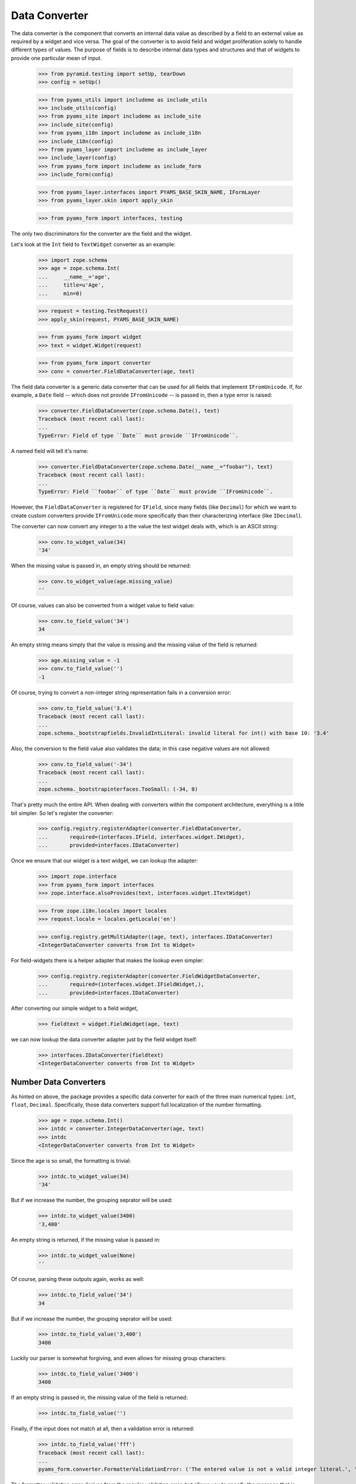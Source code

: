 ==============
Data Converter
==============

The data converter is the component that converts an internal data value as
described by a field to an external value as required by a widget and vice
versa. The goal of the converter is to avoid field and widget proliferation
solely to handle different types of values. The purpose of fields is to
describe internal data types and structures and that of widgets to provide one
particular mean of input.

  >>> from pyramid.testing import setUp, tearDown
  >>> config = setUp()

  >>> from pyams_utils import includeme as include_utils
  >>> include_utils(config)
  >>> from pyams_site import includeme as include_site
  >>> include_site(config)
  >>> from pyams_i18n import includeme as include_i18n
  >>> include_i18n(config)
  >>> from pyams_layer import includeme as include_layer
  >>> include_layer(config)
  >>> from pyams_form import includeme as include_form
  >>> include_form(config)

  >>> from pyams_layer.interfaces import PYAMS_BASE_SKIN_NAME, IFormLayer
  >>> from pyams_layer.skin import apply_skin

  >>> from pyams_form import interfaces, testing

The only two discriminators for the converter are the field and the widget.

Let's look at the ``Int`` field to ``TextWidget`` converter as an example:

  >>> import zope.schema
  >>> age = zope.schema.Int(
  ...     __name__='age',
  ...     title=u'Age',
  ...     min=0)

  >>> request = testing.TestRequest()
  >>> apply_skin(request, PYAMS_BASE_SKIN_NAME)

  >>> from pyams_form import widget
  >>> text = widget.Widget(request)

  >>> from pyams_form import converter
  >>> conv = converter.FieldDataConverter(age, text)

The field data converter is a generic data converter that can be used for all
fields that implement ``IFromUnicode``. If, for example, a ``Date`` field
-- which does not provide ``IFromUnicode`` -- is passed in, then a type error
is raised:

  >>> converter.FieldDataConverter(zope.schema.Date(), text)
  Traceback (most recent call last):
  ...
  TypeError: Field of type ``Date`` must provide ``IFromUnicode``.

A named field will tell it's name:

  >>> converter.FieldDataConverter(zope.schema.Date(__name__="foobar"), text)
  Traceback (most recent call last):
  ...
  TypeError: Field ``foobar`` of type ``Date`` must provide ``IFromUnicode``.

However, the ``FieldDataConverter`` is registered for ``IField``, since many
fields (like ``Decimal``) for which we want to create custom converters
provide ``IFromUnicode`` more specifically than their characterizing interface
(like ``IDecimal``).

The converter can now convert any integer to a the value the test widget deals
with, which is an ASCII string:

  >>> conv.to_widget_value(34)
  '34'

When the missing value is passed in, an empty string should be returned:

  >>> conv.to_widget_value(age.missing_value)
  ''

Of course, values can also be converted from a widget value to field value:

  >>> conv.to_field_value('34')
  34

An empty string means simply that the value is missing and the missing value
of the field is returned:

  >>> age.missing_value = -1
  >>> conv.to_field_value('')
  -1

Of course, trying to convert a non-integer string representation fails in a
conversion error:

  >>> conv.to_field_value('3.4')
  Traceback (most recent call last):
  ...
  zope.schema._bootstrapfields.InvalidIntLiteral: invalid literal for int() with base 10: '3.4'

Also, the conversion to the field value also validates the data; in this case
negative values are not allowed:

  >>> conv.to_field_value('-34')
  Traceback (most recent call last):
  ...
  zope.schema._bootstrapinterfaces.TooSmall: (-34, 0)

That's pretty much the entire API. When dealing with converters within the
component architecture, everything is a little bit simpler. So let's register
the converter:

  >>> config.registry.registerAdapter(converter.FieldDataConverter,
  ...       required=(interfaces.IField, interfaces.widget.IWidget),
  ...       provided=interfaces.IDataConverter)

Once we ensure that our widget is a text widget, we can lookup the adapter:

  >>> import zope.interface
  >>> from pyams_form import interfaces
  >>> zope.interface.alsoProvides(text, interfaces.widget.ITextWidget)

  >>> from zope.i18n.locales import locales
  >>> request.locale = locales.getLocale('en')

  >>> config.registry.getMultiAdapter((age, text), interfaces.IDataConverter)
  <IntegerDataConverter converts from Int to Widget>

For field-widgets there is a helper adapter that makes the lookup even
simpler:

  >>> config.registry.registerAdapter(converter.FieldWidgetDataConverter,
  ...       required=(interfaces.widget.IFieldWidget,),
  ...       provided=interfaces.IDataConverter)

After converting our simple widget to a field widget,

  >>> fieldtext = widget.FieldWidget(age, text)

we can now lookup the data converter adapter just by the field widget itself:

  >>> interfaces.IDataConverter(fieldtext)
  <IntegerDataConverter converts from Int to Widget>


Number Data Converters
----------------------

As hinted on above, the package provides a specific data converter for each of
the three main numerical types: ``int``, ``float``, ``Decimal``. Specifically,
those data converters support full localization of the number formatting.

  >>> age = zope.schema.Int()
  >>> intdc = converter.IntegerDataConverter(age, text)
  >>> intdc
  <IntegerDataConverter converts from Int to Widget>

Since the age is so small, the formatting is trivial:

  >>> intdc.to_widget_value(34)
  '34'

But if we increase the number, the grouping seprator will be used:

  >>> intdc.to_widget_value(3400)
  '3,400'

An empty string is returned, if the missing value is passed in:

  >>> intdc.to_widget_value(None)
  ''

Of course, parsing these outputs again, works as well:

  >>> intdc.to_field_value('34')
  34

But if we increase the number, the grouping seprator will be used:

  >>> intdc.to_field_value('3,400')
  3400

Luckily our parser is somewhat forgiving, and even allows for missing group
characters:

  >>> intdc.to_field_value('3400')
  3400

If an empty string is passed in, the missing value of the field is returned:

  >>> intdc.to_field_value('')

Finally, if the input does not match at all, then a validation error is
returned:

  >>> intdc.to_field_value('fff')
  Traceback (most recent call last):
  ...
  pyams_form.converter.FormatterValidationError: ('The entered value is not a valid integer literal.', 'fff')

The formatter validation error derives from the regular validation error, but
allows you to specify the message that is output when asked for the
documentation:

  >>> err = converter.FormatterValidationError('Something went wrong.', None)
  >>> err.doc()
  'Something went wrong.'

Let's now look at the float data converter.

  >>> rating = zope.schema.Float()
  >>> floatdc = converter.FloatDataConverter(rating, text)
  >>> floatdc
  <FloatDataConverter converts from Float to Widget>

Again, you can format and parse values:

  >>> floatdc.to_widget_value(7.43)
  '7.43'
  >>> floatdc.to_widget_value(10239.43)
  '10,239.43'

  >>> floatdc.to_field_value('7.43') == 7.43
  True
  >>> type(floatdc.to_field_value('7.43'))
  <class 'float'>
  >>> floatdc.to_field_value('10,239.43')
  10239.43

The error message, however, is customized to the floating point:

  >>> floatdc.to_field_value('fff')
  Traceback (most recent call last):
  ...
  pyams_form.converter.FormatterValidationError: ('The entered value is not a valid decimal literal.', 'fff')

The decimal converter works like the other two before.

  >>> money = zope.schema.Decimal()
  >>> decimaldc = converter.DecimalDataConverter(money, text)
  >>> decimaldc
  <DecimalDataConverter converts from Decimal to Widget>

Formatting and parsing should work just fine:

  >>> import decimal

  >>> decimaldc.to_widget_value(decimal.Decimal('7.43'))
  '7.43'
  >>> decimaldc.to_widget_value(decimal.Decimal('10239.43'))
  '10,239.43'

  >>> decimaldc.to_field_value('7.43')
  Decimal('7.43')
  >>> decimaldc.to_field_value('10,239.43')
  Decimal('10239.43')

Again, the error message, is customized to the floating point:

  >>> floatdc.to_field_value('fff')
  Traceback (most recent call last):
  ...
  pyams_form.converter.FormatterValidationError: ('The entered value is not a valid decimal literal.', 'fff')


Bool Data Converter
---------------------

  >>> yesno = zope.schema.Bool()
  >>> yesnowidget = widget.Widget(request)
  >>> conv = converter.FieldDataConverter(yesno, yesnowidget)
  >>> conv.to_widget_value(True)
  'True'

  >>> conv.to_widget_value(False)
  'False'


Text Data Converters
----------------------

Users often add empty spaces by mistake, for example when copy-pasting content
into the form.

  >>> name = zope.schema.TextLine()
  >>> namewidget = widget.Widget(request)
  >>> conv = converter.FieldDataConverter(name, namewidget)
  >>> conv.to_field_value('Einstein ')
  'Einstein'


Date Data Converter
-------------------

Since the ``Date`` field does not provide ``IFromUnicode``, we have to provide
a custom data converter. This default one is not very sophisticated and is
inteded for use with the text widget:

  >>> date = zope.schema.Date()

  >>> ddc = converter.DateDataConverter(date, text)
  >>> ddc
  <DateDataConverter converts from Date to Widget>

Dates are simply converted to ISO format:

  >>> import datetime
  >>> bday = datetime.date(1980, 1, 25)

  >>> ddc.to_widget_value(bday)
  '1/25/80'

If the date is the missing value, an empty string is returned:

  >>> ddc.to_widget_value(None)
  ''

The converter only knows how to convert this particular format back to a
datetime value:

  >>> ddc.to_field_value('1/25/80')
  datetime.date(1980, 1, 25)

By default the converter converts missing input to missin_input value:

  >>> ddc.to_field_value('') is None
  True

If the passed in string cannot be parsed, a formatter validation error is
raised:

  >>> ddc.to_field_value('8.6.07')
  Traceback (most recent call last):
  ...
  pyams_form.converter.FormatterValidationError: ("The datetime string did not match the pattern 'M/d/yy'.", '8.6.07')

Time Data Converter
-------------------

Since the ``Time`` field does not provide ``IFromUnicode``, we have to provide
a custom data converter. This default one is not very sophisticated and is
inteded for use with the text widget:

  >>> time = zope.schema.Time()

  >>> tdc = converter.TimeDataConverter(time, text)
  >>> tdc
  <TimeDataConverter converts from Time to Widget>

Dates are simply converted to ISO format:

  >>> noon = datetime.time(12, 0, 0)

  >>> tdc.to_widget_value(noon)
  '12:00 PM'

The converter only knows how to convert this particular format back to a
datetime value:

  >>> tdc.to_field_value('12:00 PM')
  datetime.time(12, 0)

By default the converter converts missing input to missin_input value:

  >>> tdc.to_field_value('') is None
  True


Datetime Data Converter
-----------------------

Since the ``Datetime`` field does not provide ``IFromUnicode``, we have to
provide a custom data converter. This default one is not very sophisticated
and is inteded for use with the text widget:

  >>> dtField = zope.schema.Datetime()

  >>> dtdc = converter.DatetimeDataConverter(dtField, text)
  >>> dtdc
  <DatetimeDataConverter converts from Datetime to Widget>

Dates are simply converted to ISO format:

  >>> bdayNoon = datetime.datetime(1980, 1, 25, 12, 0, 0)

  >>> dtdc.to_widget_value(bdayNoon)
  '1/25/80 12:00 PM'

The converter only knows how to convert this particular format back to a
datetime value:

  >>> dtdc.to_field_value('1/25/80 12:00 PM')
  datetime.datetime(1980, 1, 25, 12, 0)

By default the converter converts missing input to missin_input value:

  >>> dtdc.to_field_value('') is None
  True


Timedelta Data Converter
------------------------

Since the ``Timedelta`` field does not provide ``IFromUnicode``, we have to
provide a custom data converter. This default one is not very sophisticated
and is inteded for use with the text widget:

  >>> timedelta = zope.schema.Timedelta()

  >>> tddc = converter.TimedeltaDataConverter(timedelta, text)
  >>> tddc
  <TimedeltaDataConverter converts from Timedelta to Widget>

Dates are simply converted to ISO format:

  >>> allOnes = datetime.timedelta(1, 3600+60+1)

  >>> tddc.to_widget_value(allOnes)
  '1 day, 1:01:01'

The converter only knows how to convert this particular format back to a
datetime value:

  >>> fv = tddc.to_field_value('1 day, 1:01:01')
  >>> (fv.days, fv.seconds)
  (1, 3661)

If no day is available, the following short form is used:

  >>> noDay = datetime.timedelta(0, 3600+60+1)
  >>> tddc.to_widget_value(noDay)
  '1:01:01'

And now back to the field value:

  >>> fv = tddc.to_field_value('1:01:01')
  >>> (fv.days, fv.seconds)
  (0, 3661)

By default the converter converts missing input to missin_input value:

  >>> tddc.to_field_value('') is None
  True


File Upload Data Converter
--------------------------

FileUpload is a class provided by zope.publisher package; if you choose to use
PyramidZopePublisher compatibility package, you can get this class as a widget content
value instead of Pyramid's FileStorage class.

Since the ``Bytes`` field can contain a ``FileUpload`` object, we have to make
sure we can convert ``FileUpload`` objects to bytes too.

  >>> import pyams_form.browser.file
  >>> fileWidget = pyams_form.browser.file.FileWidget(request)
  >>> bytes = zope.schema.Bytes()

  >>> fudc = converter.FileUploadDataConverter(bytes, fileWidget)
  >>> fudc
  <FileUploadDataConverter converts from Bytes to FileWidget>

The file upload widget usually provides a file object. But sometimes is also
provides a string:

  >>> simple = 'foobar'
  >>> fudc.to_field_value(simple)
  b'foobar'

Let's try first by using a CGI ``FieldStorage`` object:

  >>> from io import BytesIO
  >>> from webob.compat import cgi_FieldStorage
  >>> myfile = BytesIO(b'Standard WebOb file contents.')
  >>> myFieldStorage = cgi_FieldStorage(fp=myfile, environ={'REQUEST_METHOD': 'POST'})

Let's try to convert the input now:

  >>> fudc.to_field_value(myFieldStorage)
  b'Standard WebOb file contents.'

The converter can also convert ``FileUpload`` objects. So we need to setup a
fields storage stub ...

  >>> class FieldStorageStub:
  ...     def __init__(self, file):
  ...         self.file = file
  ...         self.headers = {}
  ...         self.filename = 'foo.bar'

and a ``FileUpload`` component:

  >>> from zope.publisher.browser import FileUpload
  >>> myfile = BytesIO(b'File upload contents.')
  >>> aFieldStorage = FieldStorageStub(myfile)
  >>> myUpload = FileUpload(aFieldStorage)

Let's try to convert the input now:

  >>> fudc.to_field_value(myUpload)
  b'File upload contents.'

By default the converter converts missing input to the ``NOT_CHANGED`` value:

  >>> fudc.to_field_value('')
  <NOT_CHANGED>

This allows machinery later to ignore the field without sending all the data
around.

If we get an empty filename in a ``FileUpload`` object, we also get the
``missing_value``. But this really means that there was an error somewhere in
the upload, since you are normaly not able to upload a file without a filename:

  >>> class EmptyFilenameFieldStorageStub:
  ...     def __init__(self, file):
  ...         self.file = file
  ...         self.headers = {}
  ...         self.filename = ''
  >>> myfile = BytesIO(b'')
  >>> aFieldStorage = EmptyFilenameFieldStorageStub(myfile)
  >>> myUpload = FileUpload(aFieldStorage)
  >>> bytes = zope.schema.Bytes()
  >>> fudc = converter.FileUploadDataConverter(bytes, fileWidget)
  >>> fudc.to_field_value(myUpload) is None
  True

There is also a ``ValueError`` if we don't get a seekable file from the
``FieldStorage`` during the upload:

  >>> myfile = ''
  >>> aFieldStorage = FieldStorageStub(myfile)
  >>> myUpload = FileUpload(aFieldStorage)
  >>> bytes = zope.schema.Bytes()
  >>> fudc = converter.FileUploadDataConverter(bytes, fileWidget)
  >>> fudc.to_field_value(myUpload) is None
  Traceback (most recent call last):
  ...
  ValueError: ('Bytes data are not a file object', ...AttributeError...)

When converting to the widget value, not conversion should be done, since
bytes are not convertable in that sense.

  >>> fudc.to_widget_value(b'\x89PNG\r\n\x1a\n\x00\x00\x00\rIHDR\x00\x00\x04')

When the file upload widget is not used and a text-based widget is desired,
then the regular field data converter will be chosen. Using a text widget,
however, must be setup manually in the form with code like this::

  fields['bytesField'].widget_factory = TextWidget


Sequence Data Converter
-----------------------

For widgets and fields that work with choices of a sequence, a special data
converter is required that works with terms. A prime example is a choice
field. Before we can use the converter, we have to register some adapters:

  >>> from pyams_form import term
  >>> import zc.sourcefactory.browser.source
  >>> import zc.sourcefactory.browser.token
  >>> config.registry.registerAdapter(zc.sourcefactory.browser.source.FactoredTerms,
  ...       required=(zc.sourcefactory.source.FactoredSource, IFormLayer),
  ...       provided=interfaces.ITerms)
  >>> config.registry.registerAdapter(zc.sourcefactory.browser.token.fromInteger,
  ...       required=(int,),
  ...       provided=zc.sourcefactory.interfaces.IToken)

The choice fields can be used together with vocabularies and sources.


Using vocabulary
~~~~~~~~~~~~~~~~

Let's now create a choice field (using a vocabulary) and a widget:

  >>> from zope.schema.vocabulary import SimpleVocabulary

  >>> gender = zope.schema.Choice(
  ...     vocabulary = SimpleVocabulary([
  ...              SimpleVocabulary.createTerm(0, 'm', 'male'),
  ...              SimpleVocabulary.createTerm(1, 'f', 'female'),
  ...              ]) )

  >>> from pyams_form import widget
  >>> seqWidget = widget.SequenceWidget(request)
  >>> seqWidget.field = gender

We now use the field and widget to instantiate the converter:

  >>> sdv = converter.SequenceDataConverter(gender, seqWidget)

We can now convert a real value to a widget value, which will be the term's
token:

  >>> sdv.to_widget_value(0)
  ['m']

The result is always a sequence, since sequence widgets only deal collections
of values. Of course, we can convert the widget value back to an internal
value:

  >>> sdv.to_field_value(['m'])
  0

Sometimes a field is not required. In those cases, the internal value is the
missing value of the field. The converter interprets that as no value being
selected:

  >>> gender.missing_value = 'missing'

  >>> sdv.to_widget_value(gender.missing_value)
  []

If the internal value is not a valid item in the terms, it is treated as
missing:

  >>> sdv.to_widget_value(object())
  []

If "no value" has been specified in the widget, the missing value
of the field is returned:

  >>> sdv.to_field_value([u'--NOVALUE--'])
  'missing'

An empty list will also cause the missing value to be returned:

  >>> sdv.to_field_value([])
  'missing'

Using source
~~~~~~~~~~~~

Let's now create a choice field (using a source) and a widget:

  >>> from zc.sourcefactory.basic import BasicSourceFactory
  >>> class GenderSourceFactory(BasicSourceFactory):
  ...     _mapping = {0: u'male', 1: u'female'}
  ...     def getValues(self):
  ...         return self._mapping.keys()
  ...     def getTitle(self, value):
  ...         return self._mapping[value]
  >>> gender_source = zope.schema.Choice(
  ...     source = GenderSourceFactory())

  >>> seqWidget = widget.SequenceWidget(request)
  >>> seqWidget.field = gender_source

We now use the field and widget to instantiate the converter:

  >>> sdv = converter.SequenceDataConverter(gender, seqWidget)

We can now convert a real value to a widget value, which will be the term's
token:

  >>> sdv.to_widget_value(0)
  ['0']

The result is always a sequence, since sequence widgets only deal collections
of values. Of course, we can convert the widget value back to an internal
value:

  >>> sdv.to_field_value(['0'])
  0

Sometimes a field is not required. In those cases, the internalvalue is the
missing value of the field. The converter interprets that as no value being
selected:

  >>> gender.missing_value = 'missing'

  >>> sdv.to_widget_value(gender.missing_value)
  []

If "no value" has been specified in the widget, the missing value
of the field is returned:

  >>> sdv.to_field_value([u'--NOVALUE--'])
  'missing'

An empty list will also cause the missing value to be returned:

  >>> sdv.to_field_value([])
  'missing'


Collection Sequence Data Converter
----------------------------------

For widgets and fields that work with a sequence of choices, another data
converter is required that works with terms. A prime example is a list
field. Before we can use the converter, we have to register the terms adapters:

  >>> from pyams_form import term

Collections can also use either vocabularies or sources.

Using vocabulary
~~~~~~~~~~~~~~~~

Let's now create a list field (using the previously defined field using
a vocabulary) and a widget:

  >>> genders = zope.schema.List(value_type=gender)
  >>> seqWidget = widget.SequenceWidget(request)
  >>> seqWidget.field = genders

We now use the field and widget to instantiate the converter:

  >>> csdv = converter.CollectionSequenceDataConverter(genders, seqWidget)

We can now convert a real value to a widget value, which will be the term's
token:

  >>> csdv.to_widget_value([0])
  ['m']

The result is always a sequence, since sequence widgets only deal collections
of values. Of course, we can convert the widget value back to an internal
value:

  >>> csdv.to_field_value(['m'])
  [0]

Of course, a collection field can also have multiple values:

  >>> csdv.to_widget_value([0, 1])
  ['m', 'f']

  >>> csdv.to_field_value(['m', 'f'])
  [0, 1]

If any of the values are not a valid choice, they are simply ignored:

  >>> csdv.to_widget_value([0, 3])
  ['m']


Sometimes a field is not required. In those cases, the internal value is the
missing value of the field. The converter interprets that as no values being
given:

  >>> genders.missing_value is None
  True
  >>> csdv.to_widget_value(genders.missing_value)
  []

For some field, like the ``Set``, the collection type is a tuple. Sigh. In
these cases we use the last entry in the tuple as the type to use:

  >>> genders = zope.schema.Set(value_type=gender)
  >>> seqWidget = widget.SequenceWidget(request)
  >>> seqWidget.field = genders

  >>> csdv = converter.CollectionSequenceDataConverter(genders, seqWidget)

  >>> csdv.to_widget_value(set([0]))
  ['m']

  >>> csdv.to_field_value(['m'])
  {0}

Getting Terms
+++++++++++++

As an optimization of this converter, the converter actually does not look up
the terms itself but uses the widget's ``terms`` attribute. If the terms are
not yet retrieved, the converter will ask the widget to do so when in need.

So let's see how this works when getting the widget value:

  >>> seqWidget = widget.SequenceWidget(request)
  >>> seqWidget.field = genders

  >>> seqWidget.terms

  >>> csdv = converter.CollectionSequenceDataConverter(genders, seqWidget)
  >>> csdv.to_widget_value([0])
  ['m']

  >>> seqWidget.terms
  <pyams_form.term.CollectionTermsVocabulary object ...>

The same is true when getting the field value:

  >>> seqWidget = widget.SequenceWidget(request)
  >>> seqWidget.field = genders

  >>> seqWidget.terms

  >>> csdv = converter.CollectionSequenceDataConverter(genders, seqWidget)
  >>> csdv.to_field_value(['m'])
  {0}

  >>> seqWidget.terms
  <pyams_form.term.CollectionTermsVocabulary object ...>


Corner case: Just in case the field has a sequence as ``_type``:

  >>> class myField(zope.schema.List):
  ...     _type = (list, tuple)

  >>> genders = myField(value_type=gender)
  >>> seqWidget = widget.SequenceWidget(request)
  >>> seqWidget.field = genders

We now use the field and widget to instantiate the converter:

  >>> csdv = converter.CollectionSequenceDataConverter(genders, seqWidget)

The converter uses the latter type (tuple) to convert:

  >>> csdv.to_field_value(['m'])
  (0,)

Using source
~~~~~~~~~~~~

Let's now create a list field (using the previously defined field using
a source) and a widget:

  >>> genders_source = zope.schema.List(value_type=gender_source)
  >>> seqWidget = widget.SequenceWidget(request)
  >>> seqWidget.field = genders_source

We now use the field and widget to instantiate the converter:

  >>> csdv = converter.CollectionSequenceDataConverter(
  ...     genders_source, seqWidget)

We can now convert a real value to a widget value, which will be the term's
token:

  >>> csdv.to_widget_value([0])
  ['0']

The result is always a sequence, since sequence widgets only deal collections
of values. Of course, we can convert the widget value back to an internal
value:

  >>> csdv.to_field_value(['0'])
  [0]

For some field, like the ``Set``, the collection type is a tuple. Sigh. In
these cases we use the last entry in the tuple as the type to use:

  >>> genders_source = zope.schema.Set(value_type=gender_source)
  >>> seqWidget = widget.SequenceWidget(request)
  >>> seqWidget.field = genders_source

  >>> csdv = converter.CollectionSequenceDataConverter(
  ...     genders_source, seqWidget)

  >>> csdv.to_widget_value(set([0]))
  ['0']

  >>> csdv.to_field_value(['0'])
  {0}

Getting Terms
+++++++++++++

As an optimization of this converter, the converter actually does not look up
the terms itself but uses the widget's ``terms`` attribute. If the terms are
not yet retrieved, the converter will ask the widget to do so when in need.

So let's see how this works when getting the widget value:

  >>> seqWidget = widget.SequenceWidget(request)
  >>> seqWidget.field = genders_source

  >>> seqWidget.terms

  >>> csdv = converter.CollectionSequenceDataConverter(
  ...     genders_source, seqWidget)
  >>> csdv.to_widget_value([0])
  ['0']

  >>> seqWidget.terms
  <pyams_form.term.CollectionTermsSource object ...>

The same is true when getting the field value:

  >>> seqWidget = widget.SequenceWidget(request)
  >>> seqWidget.field = genders_source

  >>> seqWidget.terms

  >>> csdv = converter.CollectionSequenceDataConverter(
  ...     genders_source, seqWidget)
  >>> csdv.to_field_value(['0'])
  {0}

  >>> seqWidget.terms
  <pyams_form.term.CollectionTermsSource object ...>


Boolean to Single Checkbox Data Converter
-----------------------------------------

The conversion from any field to the single checkbox widget value is a special
case, because it has to be defined what selecting the value means. In the case
of the boolean field, "selected" means ``True`` and if unselected, ``False``
is returned:

  >>> boolField = zope.schema.Bool()

  >>> bscbx = converter.BoolSingleCheckboxDataConverter(boolField, seqWidget)
  >>> bscbx
  <BoolSingleCheckboxDataConverter converts from Bool to SequenceWidget>

Let's now convert boolean field to widget values:

  >>> bscbx.to_widget_value(True)
  ['selected']
  >>> bscbx.to_widget_value(False)
  []

Converting back is equally simple:

  >>> bscbx.to_field_value(['selected'])
  True
  >>> bscbx.to_field_value([])
  False

Note that this widget has no concept of missing value, since it can only
represent two states by desgin.


Text Lines Data Converter
-------------------------

For sequence widgets and fields that work with a sequence of `TextLine` value
fields, a simple data converter is required. Let's create a list of text lines
field and a widget:

  >>> languages = zope.schema.List(
  ...     value_type=zope.schema.TextLine(),
  ...     default=[],
  ...     missing_value=None,
  ...     )

  >>> from pyams_form.browser import textlines
  >>> tlWidget = textlines.TextLinesWidget(request)
  >>> tlWidget.field = languages

We now use the field and widget to instantiate the converter:

  >>> tlc = converter.TextLinesConverter(languages, tlWidget)

We can now convert a real value to a widget value:

  >>> tlc.to_widget_value(['de', 'fr', 'en'])
  'de\nfr\nen'

Empty entries are significant:

  >>> tlc.to_widget_value(['de', 'fr', 'en', ''])
  'de\nfr\nen\n'


The result is always a string, since text lines widgets only deal with textarea
as input field. Of course, we can convert the widget value back to an internal
value:

  >>> tlc.to_field_value('de\nfr\nen')
  ['de', 'fr', 'en']

Each line should be one item:

  >>> tlc.to_field_value('this morning\ntomorrow evening\nyesterday')
  ['this morning', 'tomorrow evening', 'yesterday']

Empty lines are significant:

  >>> tlc.to_field_value('de\n\nfr\nen')
  ['de', '', 'fr', 'en']

Empty lines are also significant at the end:

  >>> tlc.to_field_value('de\nfr\nen\n')
  ['de', 'fr', 'en', '']


An empty string will also cause the missing value to be returned:

  >>> tlc.to_field_value('') is None
  True

It also should work for schema fields that define their type as tuple,
for instance zope.schema.Int declares its type as (int, long).

  >>> ids = zope.schema.List(
  ...     value_type=zope.schema.Int(),
  ...     )

Let's illustrate the problem:

  >>> zope.schema.Int._type == zope.schema._compat.integer_types
  True

  Note: Should be int and long in Python 2.

The converter will use the first one.

  >>> tlWidget.field = ids
  >>> tlc = converter.TextLinesConverter(ids, tlWidget)

Of course, it still can convert to the widget value:

  >>> tlc.to_widget_value([1,2,3])
  '1\n2\n3'

And back:

  >>> tlc.to_field_value('1\n2\n3')
  [1, 2, 3]

An empty string will also cause the missing value to be returned:

  >>> tlc.to_field_value('') is None
  True

Converting Missing value to Widget value returns '':

  >>> tlc.to_widget_value(tlc.field.missing_value)
  ''

Just in case the field has sequence as its ``_type``:

  >>> class myField(zope.schema.List):
  ...     _type = (list, tuple)

  >>> ids = myField(
  ...     value_type=zope.schema.Int(),
  ...     )

The converter will use the latter one.

  >>> tlWidget.field = ids
  >>> tlc = converter.TextLinesConverter(ids, tlWidget)

Of course, it still can convert to the widget value:

  >>> tlc.to_widget_value([1,2,3])
  '1\n2\n3'

And back:

  >>> tlc.to_field_value('1\n2\n3')
  (1, 2, 3)

What if we have a wrong number:

  >>> tlc.to_field_value('1\n2\n3\nfoo')
  Traceback (most recent call last):
  ...
  pyams_form.converter.FormatterValidationError: ("invalid literal for int() with base 10: 'foo'", 'foo')


Multi Data Converter
--------------------

For multi widgets and fields that work with a sequence of other basic types, a
separate data converter is required. Let's create a list of integers field and
a widget:

  >>> numbers = zope.schema.List(
  ...     value_type=zope.schema.Int(),
  ...     default=[],
  ...     missing_value=None,
  ...     )

  >>> from pyams_form.browser import multi
  >>> multiWidget = multi.MultiWidget(request)
  >>> multiWidget.field = numbers

We now use the field and widget to instantiate the converter:

  >>> conv = converter.MultiConverter(numbers, multiWidget)

We can now convert a list of integers to the multi-widget internal
representation:

  >>> conv.to_widget_value([1, 2, 3])
  ['1', '2', '3']

If the value is the missing value, an empty list is returned:

  >>> conv.to_widget_value(None)
  []

Now, let's look at the reverse:

  >>> conv.to_field_value(['1', '2', '3'])
  [1, 2, 3]

If the list is empty, the missing value is returned:

  >>> conv.to_field_value([]) is None
  True

Dict Multi Data Converter
-------------------------

For multi widgets and fields that work with a dictionary of other basic types, a
separate data converter is required. Let's create a dict of integers field and
a widget:

  >>> numbers = zope.schema.Dict(
  ...     value_type=zope.schema.Int(),
  ...     key_type=zope.schema.Int(),
  ...     default={},
  ...     missing_value=None,
  ...     )

  >>> from pyams_form.browser import multi
  >>> multiWidget = multi.MultiWidget(request)
  >>> multiWidget.field = numbers

We now use the field and widget to instantiate the converter:

  >>> conv = converter.DictMultiConverter(numbers, multiWidget)

We can now convert a dict of integers to the multi-widget internal
representation:

  >>> sorted(conv.to_widget_value({1:1, 2:4, 3:9}))
  [('1', '1'), ('2', '4'), ('3', '9')]

If the value is the missing value, an empty dict is returned:

  >>> conv.to_widget_value(None)
  []

Now, let's look at the reverse:

  >>> conv.to_field_value([('1','1'), ('2','4'), ('3','9')])
  {1: 1, 2: 4, 3: 9}

If the list is empty, the missing value is returned:

  >>> conv.to_field_value([]) is None
  True


Tests cleanup:

  >>> tearDown()
